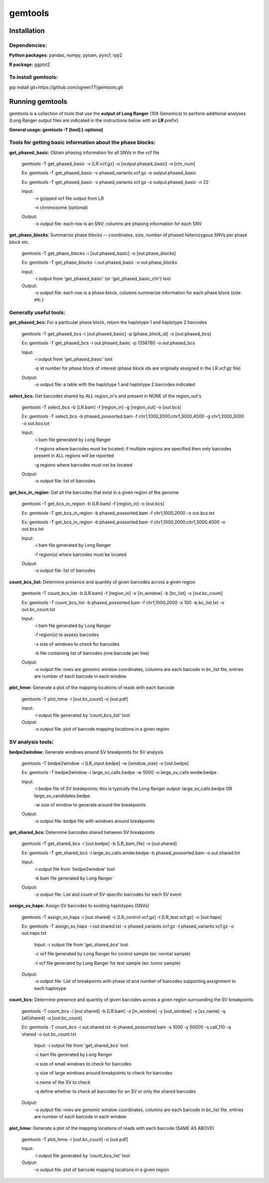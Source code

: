 gemtools
---------

Installation
============

**Dependencies:**
"""""""""""""""""
**Python packages:** pandas, numpy, pysam, pyvcf, rpy2

**R package:** ggplot2

**To install gemtools:**
"""""""""""""""""""""""""
pip install git+https://github.com/sgreer77/gemtools.git


Running gemtools
=================

gemtools is a collection of tools that use the **output of Long Ranger** (10X Genomics) to perform additional analyses      (Long Ranger output files are indicated in the instructions below with an **LR** prefix)

**General usage: gemtools -T [tool] [-options]**


Tools for getting basic information about the phase blocks:
""""""""""""""""""""""""""""""""""""""""""""""""""""

**get_phased_basic**: Obtain phasing information for all SNVs in the vcf file

	gemtools -T get_phased_basic -v [LR.vcf.gz] -o [output.phased_basic] -n [chr_num]
	
	Ex: gemtools -T get_phased_basic -v phased_variants.vcf.gz -o output.phased_basic
	
	Ex: gemtools -T get_phased_basic -v phased_variants.vcf.gz -o output.phased_basic -n 22
	
	Input:
		-v gzipped vcf file output from LR
		
		-n chromosome (optional)
	Output:
		-o output file: each row is an SNV; columns are phasing information for each SNV

**get_phase_blocks**: Summarize phase blocks -- coordinates, size, number of phased heterozygous SNVs per phase block etc.

	gemtools -T get_phase_blocks -i [out.phased_basic] -o [out.phase_blocks]
	
	Ex: gemtools -T get_phase_blocks -i out.phased_basic -o out.phase_blocks
	
	Input:
		-i output from 'get_phased_basic' (or 'get_phased_basic_chr') tool
	Output:
		-o output file: each row is a phase block, columns summarize information for each phase block (size etc.)


Generally useful tools:
""""""""""""""""""""""""""

**get_phased_bcs:** For a particular phase block, return the haplotype 1 and haplotype 2 barcodes

	gemtools -T get_phased_bcs -i [out.phased_basic] -p [phase_block_id] -o [out.phased_bcs]
	
	Ex: gemtools -T get_phased_bcs -i out.phased_basic -p 1356780 -o out.phased_bcs

	Input:
		-i output from 'get_phased_basic' tool
		
		-p id number for phase block of interest (phase block ids are originally assigned in the LR.vcf.gz file)
	Output:
		-o output file: a table with the haplotype 1 and haplotype 2 barcodes indicated

**select_bcs:** Get barcodes shared by ALL region_in's and present in NONE of the region_out's

	gemtools -T select_bcs -b [LR.bam] -f [region_in] -g [region_out] -o [out.bcs]

	Ex: gemtools -T select_bcs -b phased_possorted.bam -f chr1,1000,2000;chr1,3000,4000 -g chr1,2000,3000 -o out.bcs.txt
	
	Input:
		-i bam file generated by Long Ranger
		
		-f regions where barcodes must be located; if multiple regions are specified then only barcodes present in ALL regions will be reported
		
		-g regions where barcodes must not be located
		
	Output:
		-o output file: list of barcodes
	
**get_bcs_in_region:** Get all the barcodes that exist in a given region of the genome

	gemtools -T get_bcs_in_region -b [LR.bam] -f [region_in] -o [out.bcs]
	
	Ex: gemtools -T get_bcs_in_region -b phased_possorted.bam -f chr1,1000,2000 -o out.bcs.txt
	
	Ex: gemtools -T get_bcs_in_region -b phased_possorted.bam -f chr1,1000,2000;chr1,3000,4000 -o out.bcs.txt

	Input:
		-i bam file generated by Long Ranger
		
		-f region(s) where barcodes must be located
		
	Output:
		-o output file: list of barcodes

**count_bcs_list:** Determine presence and quantity of given barcodes across a given region

	gemtools -T count_bcs_list -b [LR.bam] -f [region_in] -x [in_window] -b [bc_list] -o [out.bc_count]
	
	Ex: gemtools -T count_bcs_list -b phased_possorted.bam -f chr1,1000,2000 -x 100 -b bc_list.txt -o out.bc_count.txt

	Input:
		-i bam file generated by Long Ranger
		
		-f region(s) to assess barcodes
		
		-x size of windows to check for barcodes
		
		-b file containing list of barcodes (one barcode per line)
		
	Output:
		-o output file: rows are genomic window coordinates, columns are each barcode in bc_list file, entries are number of each barcode in each window

**plot_hmw:** Generate a plot of the mapping locations of reads with each barcode

	gemtools -T plot_hmw -i [out.bc_count] -o [out.pdf]

	Input:
		-i output file generated by 'count_bcs_list' tool
		
	Output:
		-o output file: plot of barcode mapping locations in a given region


SV analysis tools:
"""""""""""""""""""""

**bedpe2window:** Generate windows around SV breakpoints for SV analysis

	gemtools -T bedpe2window -i [LR_input.bedpe] -w [window_size] -o [out.bedpe]
	
	Ex: gemtools -T bedpe2window -i large_sv_calls.bedpe -w 5000 -o large_sv_calls.wndw.bedpe

	Input:
		-i bedpe file of SV breakpoints; this is typically the Long Ranger output: large_sv_calls.bedpe OR large_sv_candidates.bedpe
		
		-w size of window to generate around the breakpoints
		
	Output:
		-o output file: bedpe file with windows around breakpoints

**get_shared_bcs:** Determine barcodes shared between SV breakpoints

	gemtools -T get_shared_bcs -i [out.bedpe] -b [LR_bam_file] -o [out.shared]
	
	Ex: gemtools -T get_shared_bcs -i large_sv_calls.wndw.bedpe -b phased_possorted.bam -o out.shared.txt
	
	Input:
		-i output file from 'bedpe2window' tool
		
		-b bam file generated by Long Ranger
		
	Output:
		-o output file: List and count of SV-specific barcodes for each SV event

**assign_sv_haps:** Assign SV barcodes to existing haplotypes (SNVs)

	gemtools -T assign_sv_haps -i [out.shared] -c [LR_control.vcf.gz] -t [LR_test.vcf.gz] -o [out.haps]
	
	Ex: gemtools -T assign_sv_haps -i out.shared.txt -c phased_variants.vcf.gz -t phased_variants.vcf.gz -o out.haps.txt
	
		Input:
		-i output file from 'get_shared_bcs' tool
		
		-c vcf file generated by Long Ranger for control sample (ex: normal sample)
		
		-t vcf file generated by Long Ranger for test sample (ex: tumor sample)
		
	Output:
		-o output file: List of breakpoints with phase id and number of barcodes supporting assignment to each haplotype

**count_bcs:** Determine presence and quantity of given barcodes across a given region surrounding the SV breakpoints

	gemtools -T count_bcs -i [out.shared] -b [LR.bam] -x [in_window] -y [out_window] -s [sv_name] -q [all|shared] -o [out.bc_count]
	
	Ex: gemtools -T count_bcs -i out.shared.txt -b phased_possorted.bam -x 1000 -y 50000 -s call_110 -q shared -o out.bc_count.txt 
	
		Input:
		-i output file from 'get_shared_bcs' tool
		
		-c bam file generated by Long Ranger
		
		-x size of small windows to check for barcodes
		
		-y size of large windows around breakpoints to check for barcodes
		
		-s name of the SV to check
		
		-q define whether to check all barcodes for an SV or only the shared barcodes
		
	Output:
		-o output file: rows are genomic window coordinates, columns are each barcode in bc_list file, entries are number of each barcode in each window

**plot_hmw:** Generate a plot of the mapping locations of reads with each barcode (SAME AS ABOVE)

	gemtools -T plot_hmw -i [out.bc_count] -o [out.pdf]

	Input:
		-i output file generated by 'count_bcs_list' tool
		
	Output:
		-o output file: plot of barcode mapping locations in a given region
